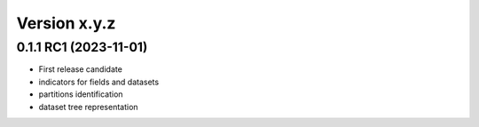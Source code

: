 Version x.y.z
=============

0.1.1 RC1 (2023-11-01)
--------------------
- First release candidate
- indicators for fields and datasets
- partitions identification
- dataset tree representation 